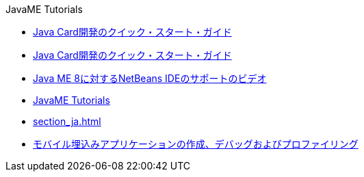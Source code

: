 // 
//     Licensed to the Apache Software Foundation (ASF) under one
//     or more contributor license agreements.  See the NOTICE file
//     distributed with this work for additional information
//     regarding copyright ownership.  The ASF licenses this file
//     to you under the Apache License, Version 2.0 (the
//     "License"); you may not use this file except in compliance
//     with the License.  You may obtain a copy of the License at
// 
//       http://www.apache.org/licenses/LICENSE-2.0
// 
//     Unless required by applicable law or agreed to in writing,
//     software distributed under the License is distributed on an
//     "AS IS" BASIS, WITHOUT WARRANTIES OR CONDITIONS OF ANY
//     KIND, either express or implied.  See the License for the
//     specific language governing permissions and limitations
//     under the License.
//

.JavaME Tutorials
************************************************
- link:java-card_ja.html[Java Card開発のクイック・スタート・ガイド]
- link:javacard_ja.html[Java Card開発のクイック・スタート・ガイド]
- link:nb_me8_screencast_ja.html[Java ME 8に対するNetBeans IDEのサポートのビデオ]
- link:index_ja.html[JavaME Tutorials]
- link:section_ja.html[]
- link:imp-ng_ja.html[モバイル埋込みアプリケーションの作成、デバッグおよびプロファイリング]
************************************************


